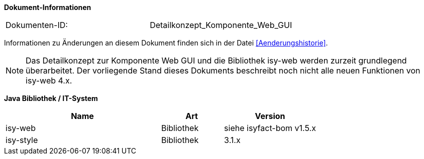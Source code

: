 *Dokument-Informationen*

|====
|Dokumenten-ID:| Detailkonzept_Komponente_Web_GUI
|====

Informationen zu Änderungen an diesem Dokument finden sich in der Datei <<Aenderungshistorie>>.

NOTE: Das Detailkonzept zur Komponente Web GUI und die Bibliothek isy-web werden zurzeit grundlegend überarbeitet. Der vorliegende Stand dieses Dokuments beschreibt noch nicht alle neuen Funktionen von isy-web 4.x.

*Java Bibliothek / IT-System*

[cols="5,2,3",options="header"]
|====
|Name |Art |Version
|isy-web |Bibliothek |siehe isyfact-bom v1.5.x
|isy-style |Bibliothek |3.1.x
|====

